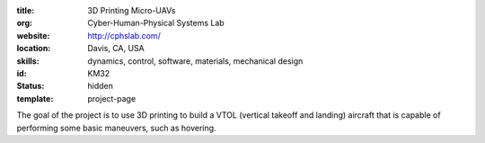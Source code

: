 :title: 3D Printing Micro-UAVs
:org: Cyber-Human-Physical Systems Lab
:website: http://cphslab.com/
:location: Davis, CA, USA
:skills: dynamics, control, software, materials, mechanical design
:id: KM32
:status: hidden
:template: project-page

The goal of the project is to use 3D printing to build a VTOL (vertical takeoff
and landing) aircraft that is capable of performing some basic maneuvers, such
as hovering.
